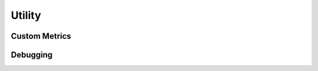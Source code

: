 Utility
=======

.. autosummary::
   :toctree: doc/

   ray.util.ActorPool
   ray.util.queue.Queue
   ray.nodes
   ray.cluster_resources
   ray.available_resources

.. _custom-metric-api-ref:

Custom Metrics
--------------

.. autosummary::
   :toctree: doc/

   ray.util.metrics.Counter
   ray.util.metrics.Gauge
   ray.util.metrics.Histogram

.. _package-ref-debugging-apis:

Debugging
---------

.. autosummary::
   :toctree: doc/

   ray.util.pdb.set_trace
   ray.util.inspect_serializability
   ray.timeline
